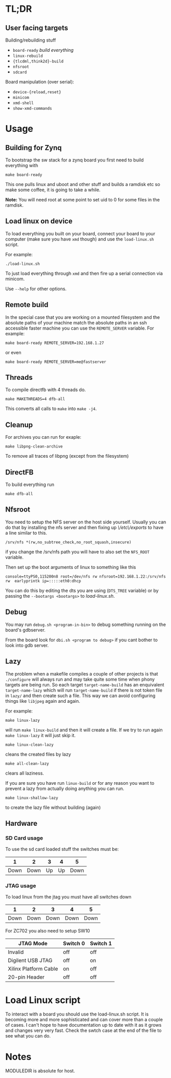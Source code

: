 * TL;DR
** User facing targets
   Building/rebuilding stuff

   - =board-ready= /build everything/
   - =linux-rebuild=
   - ={tlcdml,think2d}-build=
   - =nfsroot=
   - =sdcard=

   Board manipulation (over serial):

   - =device-{reload,reset}=
   - =minicom=
   - =xmd-shell=
   - =show-xmd-commands=

* Usage

** Building for Zynq
   To bootstrap the sw stack for a zynq board you first need to build everything with

   #+BEGIN_EXAMPLE
   make board-ready
   #+END_EXAMPLE

   This one pulls linux and uboot and other stuff and builds a ramdisk
   etc so make some coffee, it is going to take a while.

   *Note:* You will need root at some point to set uid to 0 for some
   files in the ramdisk.

** Load linux on device
   To load everything you built on your board, connect your board to
   your computer (make sure you have =xmd= though) and use the
   =load-linux.sh= script.

   For example:
   #+BEGIN_EXAMPLE
   ./load-linux.sh
   #+END_EXAMPLE
   To just load everything through =xmd= and then fire up a serial
   connection via minicom.

   Use =--help= for other options.

** Remote build
   In the special case that you are working on a mounted filesystem
   and the absolute paths of your machine match the absolute paths in
   an ssh accessible faster machine you can use the =REMOTE_SERVER=
   variable. For example:

   #+BEGIN_EXAMPLE
   make board-ready REMOTE_SERVER=192.168.1.27
   #+END_EXAMPLE

   or even

   #+BEGIN_EXAMPLE
   make board-ready REMOTE_SERVER=me@fastserver
   #+END_EXAMPLE

** Threads
   To compile directfb with 4 threads do.
   #+BEGIN_EXAMPLE
   make MAKETHREADS=4 dfb-all
   #+END_EXAMPLE

   This converts all calls to =make= into =make -j4=.

** Cleanup
   For archives you can run for exaple:
   #+BEGIN_EXAMPLE
   make libpng-clean-archive
   #+END_EXAMPLE

   To remove all traces of libpng (except from the filesystem)

** DirectFB
   To build everything run

   #+BEGIN_EXAMPLE
   make dfb-all
   #+END_EXAMPLE

** Nfsroot
   You need to setup the NFS server on the host side yourself. Usually
   you can do that by installing the nfs server and then fixing up
   /\/etc\/exports/ to have a line similar to this.

   #+BEGIN_EXAMPLE
   /srv/nfs *(rw,no_subtree_check,no_root_squash,insecure)
   #+END_EXAMPLE

   if you change the /srv/nfs path you will have to also set the
   =NFS_ROOT= variable.

   Then set up the boot arguments of linux to something like this

   #+BEGIN_EXAMPLE
   console=ttyPS0,115200n8 root=/dev/nfs rw nfsroot=192.168.1.22:/srv/nfs rw  earlyprintk ip=:::::eth0:dhcp
   #+END_EXAMPLE

   You can do this by editing the dts you are using (=DTS_TREE=
   variable) or by passing the =--bootargs <bootargs>= to
   /load-linux.sh/.

** Debug
   You may run =debug.sh <program-in-bin>= to debug something running
   on the board's gdbserver.

   From the board look for =dbi.sh <program to debug>= if you cant
   bother to look into gdb server.

** Lazy
   The problem when a makefile compiles a couple of other projects is
   that =./configure= will always run and may take quite some time
   when phony targets are being run. So each target
   =target-name-build= has an enquivalent =target-name-lazy= which
   will run =target-name-build= if there is not token file in =lazy/=
   and then create such a file. This way we can avoid configuring
   things like =libjpeg= again and again.

   For example:

   #+BEGIN_EXAMPLE
   make linux-lazy
   #+END_EXAMPLE

   will run =make linux-build= and then it will create a file. If we
   try to run again =make linux-lazy= it will just skip it.

   #+BEGIN_EXAMPLE
   make linux-clean-lazy
   #+END_EXAMPLE

   cleans the created files by lazy

   #+BEGIN_EXAMPLE
   make all-clean-lazy
   #+END_EXAMPLE

   clears all laziness.

   If you are sure you have run =linux-build= or for any reason you
   want to prevent a lazy from actually doing anything you can run.

   #+BEGIN_EXAMPLE
   make linux-shallow-lazy
   #+END_EXAMPLE

   to create the lazy file without building (again)

** Hardware
*** SD Card usage
    To use the sd card loaded stuff the switches must be:

    |    1 |    2 |  3 |  4 |    5 |
    |------+------+----+----+------|
    | Down | Down | Up | Up | Down |

*** JTAG usage
    To load linux from the jtag you must have all switches down

    |    1 |    2 |    3 |    4 |    5 |
    |------+------+------+------+------|
    | Down | Down | Down | Down | Down |

    For ZC702 you also need to setup SW10

    | JTAG Mode             | Switch 0 | Switch 1 |
    |-----------------------+----------+----------|
    | Invalid               | off      | off      |
    | Digilent USB JTAG     | off      | on       |
    | Xilinx Platform Cable | on       | off      |
    | 20-pin Header         | off      | off      |

* Load Linux script

  To interact with a board you should use the load-linux.sh script. It
  is becoming more and more sophisticated and can cover more than a
  couple of cases. I can't hope to have documentation up to date with
  it as it grows and changes very very fast. Check the swtch case at
  the end of the file to see what you can do.

* Notes
  MODULEDIR is absolute for host.
